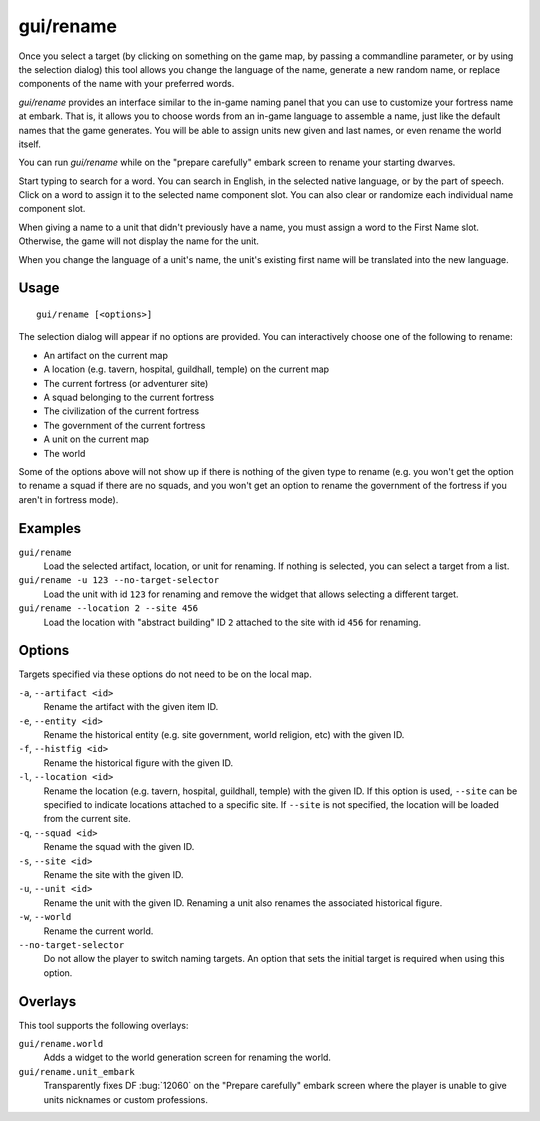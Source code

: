 gui/rename
==========

.. dfhack-tool::
    :summary: Edit in-game language-based names.
    :tags: adventure fort productivity animals items units

Once you select a target (by clicking on something on the game map, by passing
a commandline parameter, or by using the selection dialog) this tool allows you
change the language of the name, generate a new random name, or replace
components of the name with your preferred words.

`gui/rename` provides an interface similar to the in-game naming panel that you
can use to customize your fortress name at embark. That is, it allows you to
choose words from an in-game language to assemble a name, just like the default
names that the game generates. You will be able to assign units new given and
last names, or even rename the world itself.

You can run `gui/rename` while on the "prepare carefully" embark screen to
rename your starting dwarves.

Start typing to search for a word. You can search in English, in the selected
native language, or by the part of speech. Click on a word to assign it to the
selected name component slot. You can also clear or randomize each individual
name component slot.

When giving a name to a unit that didn't previously have a name, you must
assign a word to the First Name slot. Otherwise, the game will not display the
name for the unit.

When you change the language of a unit's name, the unit's existing first name
will be translated into the new language.

Usage
-----

::

    gui/rename [<options>]

The selection dialog will appear if no options are provided. You can
interactively choose one of the following to rename:

- An artifact on the current map
- A location (e.g. tavern, hospital, guildhall, temple) on the current map
- The current fortress (or adventurer site)
- A squad belonging to the current fortress
- The civilization of the current fortress
- The government of the current fortress
- A unit on the current map
- The world

Some of the options above will not show up if there is nothing of the given
type to rename (e.g. you won't get the option to rename a squad if there are no
squads, and you won't get an option to rename the government of the fortress if
you aren't in fortress mode).

Examples
--------

``gui/rename``
    Load the selected artifact, location, or unit for renaming. If nothing is
    selected, you can select a target from a list.
``gui/rename -u 123 --no-target-selector``
    Load the unit with id ``123`` for renaming and remove the widget that
    allows selecting a different target.
``gui/rename --location 2 --site 456``
    Load the location with "abstract building" ID ``2`` attached to the site
    with id ``456`` for renaming.

Options
-------

Targets specified via these options do not need to be on the local map.

``-a``, ``--artifact <id>``
    Rename the artifact with the given item ID.
``-e``, ``--entity <id>``
    Rename the historical entity (e.g. site government, world religion, etc)
    with the given ID.
``-f``, ``--histfig <id>``
    Rename the historical figure with the given ID.
``-l``, ``--location <id>``
    Rename the location (e.g. tavern, hospital, guildhall, temple) with the
    given ID. If this option is used, ``--site`` can be specified to indicate
    locations attached to a specific site. If ``--site`` is not specified, the
    location will be loaded from the current site.
``-q``, ``--squad <id>``
    Rename the squad with the given ID.
``-s``, ``--site <id>``
    Rename the site with the given ID.
``-u``, ``--unit <id>``
    Rename the unit with the given ID. Renaming a unit also renames the
    associated historical figure.
``-w``, ``--world``
    Rename the current world.
``--no-target-selector``
    Do not allow the player to switch naming targets. An option that sets the
    initial target is required when using this option.

Overlays
--------

This tool supports the following overlays:

``gui/rename.world``
    Adds a widget to the world generation screen for renaming the world.
``gui/rename.unit_embark``
    Transparently fixes DF :bug:`12060` on the "Prepare carefully" embark screen
    where the player is unable to give units nicknames or custom professions.
